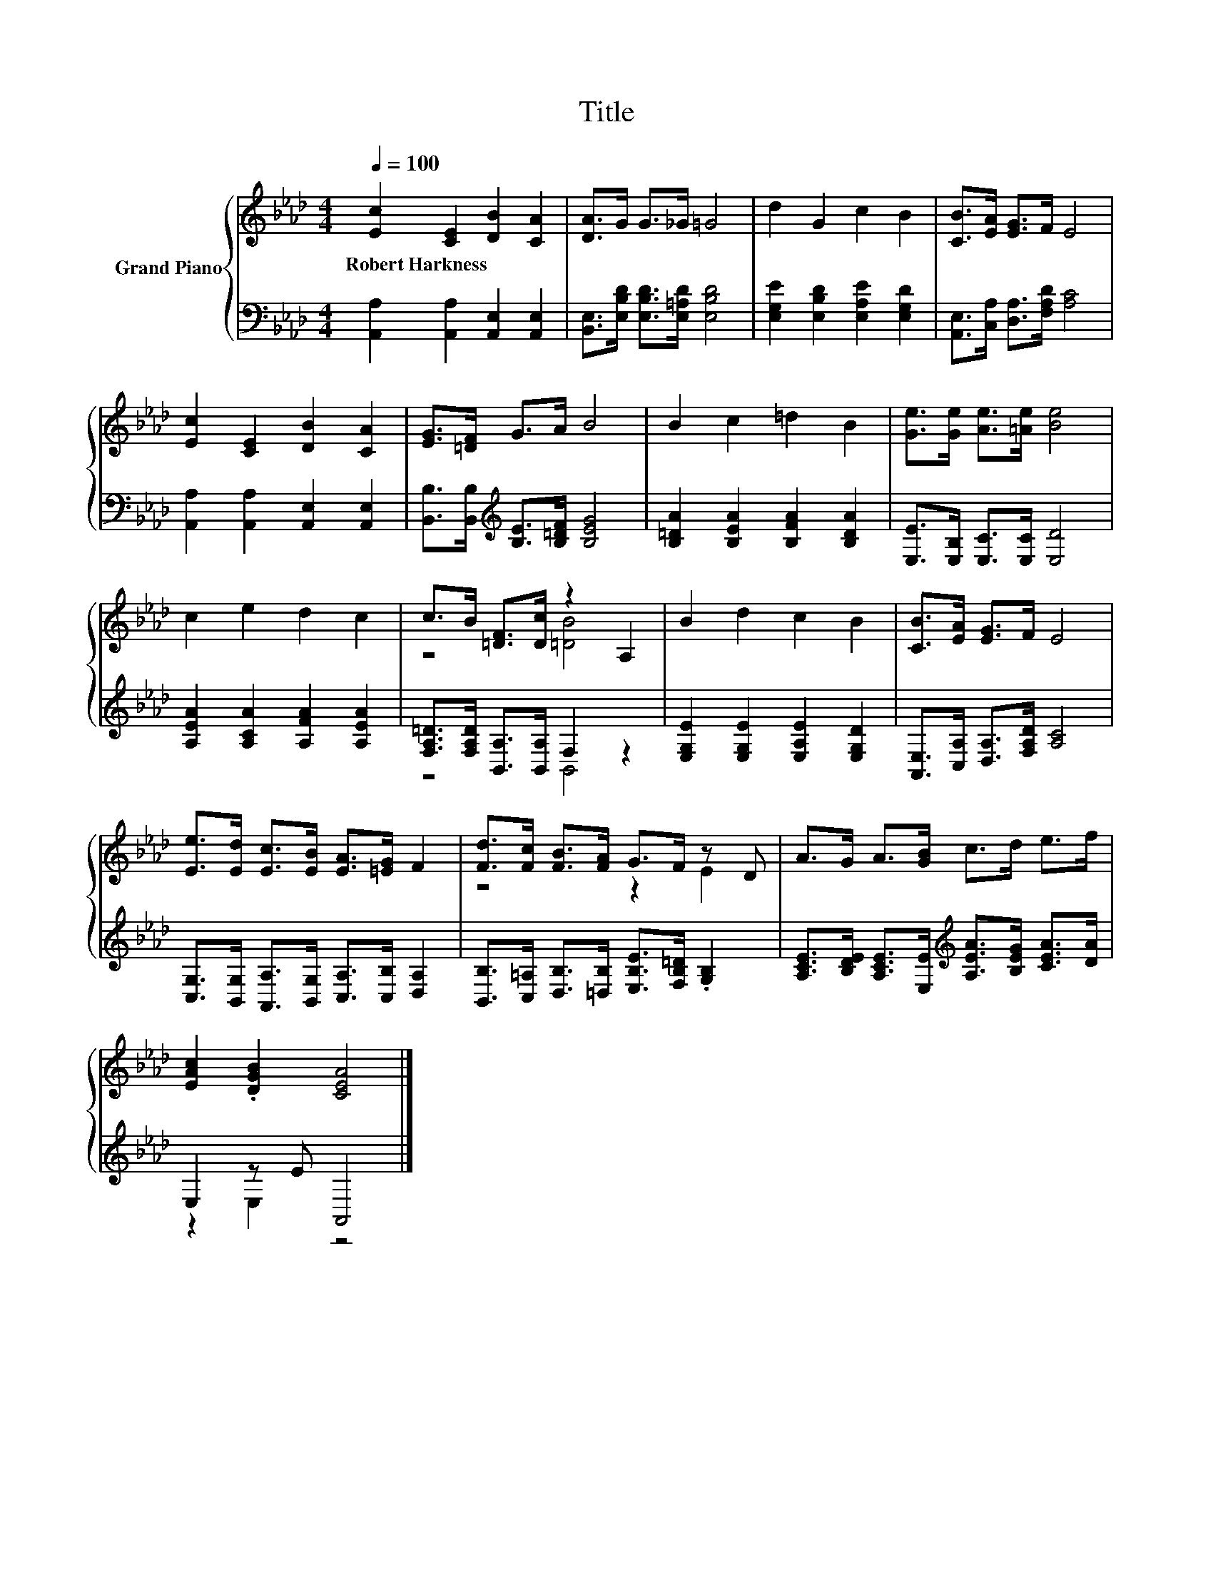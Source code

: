 X:1
T:Title
%%score { ( 1 3 ) | ( 2 4 ) }
L:1/8
Q:1/4=100
M:4/4
K:Ab
V:1 treble nm="Grand Piano"
V:3 treble 
V:2 bass 
V:4 bass 
V:1
 [Ec]2 [CE]2 [DB]2 [CA]2 | [DA]>G G>_G =G4 | d2 G2 c2 B2 | [CB]>[EA] [EG]>F E4 | %4
w: Robert~Harkness * * *||||
 [Ec]2 [CE]2 [DB]2 [CA]2 | [EG]>[=DF] G>A B4 | B2 c2 =d2 B2 | [Ge]>[Ge] [Ae]>[=Ae] [Be]4 | %8
w: ||||
 c2 e2 d2 c2 | c>B [=DF]>[Dc] z2 A,2 | B2 d2 c2 B2 | [CB]>[EA] [EG]>F E4 | %12
w: ||||
 [Ee]>[Ed] [Ec]>[EB] [EA]>[=EG] F2 | [Fd]>[Fc] [FB]>[FA] G>F z D | A>G A>[GB] c>d e>f | %15
w: |||
 [EAc]2 .[DGB]2 [CEA]4 |] %16
w: |
V:2
 [A,,A,]2 [A,,A,]2 [A,,E,]2 [A,,E,]2 | [B,,E,]>[E,B,D] [E,B,D]>[E,=A,D] [E,B,D]4 | %2
 [E,G,E]2 [E,B,D]2 [E,A,E]2 [E,G,D]2 | [A,,E,]>[C,A,] [D,A,]>[F,A,D] [A,C]4 | %4
 [A,,A,]2 [A,,A,]2 [A,,E,]2 [A,,E,]2 | [B,,B,]>[B,,B,][K:treble] [B,E]>[B,=DF] [B,EG]4 | %6
 [B,=DA]2 [B,EA]2 [B,FA]2 [B,DA]2 | [E,E]>[E,B,] [E,C]>[E,C] [E,D]4 | %8
 [A,EA]2 [A,CA]2 [A,FA]2 [A,EA]2 | [F,A,=D]>[F,A,D] [B,,A,]>[B,,A,] F,2 z2 | %10
 [E,G,E]2 [E,G,E]2 [E,A,E]2 [E,G,D]2 | [A,,E,]>[C,A,] [D,A,]>[F,A,D] [A,C]4 | %12
 [C,G,]>[B,,G,] [A,,A,]>[B,,G,] [C,A,]>[C,B,] [D,A,]2 | %13
 [B,,B,]>[C,=A,] [D,B,]>[=D,B,] [E,B,E]>[F,B,=D] .[G,B,]2 | %14
 [A,CE]>[B,DE] [A,CE]>[E,E][K:treble] [A,EA]>[B,EG] [CEA]>[DA] | E,2 z E A,,4 |] %16
V:3
 x8 | x8 | x8 | x8 | x8 | x8 | x8 | x8 | x8 | z4 [=DB]4 | x8 | x8 | x8 | z4 z2 E2 | x8 | x8 |] %16
V:4
 x8 | x8 | x8 | x8 | x8 | x2[K:treble] x6 | x8 | x8 | x8 | z4 B,,4 | x8 | x8 | x8 | x8 | %14
 x4[K:treble] x4 | z2 E,2 z4 |] %16

